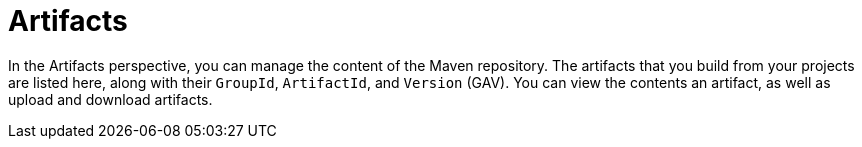 [[business_central_settings_artifacts]]
= Artifacts

In the Artifacts perspective, you can manage the content of the Maven repository. The artifacts that you build from your projects are listed here, along with their `GroupId`, `ArtifactId`, and `Version` (GAV). You can view the contents an artifact, as well as upload and download artifacts.